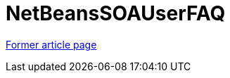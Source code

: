 // 
//     Licensed to the Apache Software Foundation (ASF) under one
//     or more contributor license agreements.  See the NOTICE file
//     distributed with this work for additional information
//     regarding copyright ownership.  The ASF licenses this file
//     to you under the Apache License, Version 2.0 (the
//     "License"); you may not use this file except in compliance
//     with the License.  You may obtain a copy of the License at
// 
//       http://www.apache.org/licenses/LICENSE-2.0
// 
//     Unless required by applicable law or agreed to in writing,
//     software distributed under the License is distributed on an
//     "AS IS" BASIS, WITHOUT WARRANTIES OR CONDITIONS OF ANY
//     KIND, either express or implied.  See the License for the
//     specific language governing permissions and limitations
//     under the License.
//

= NetBeansSOAUserFAQ
:page-layout: wikimenu
:page-tags: wik
:jbake-status: published
:keywords: Apache NetBeans wiki NetBeansSOAUserFAQ
:description: Apache NetBeans wiki NetBeansSOAUserFAQ
:toc: left
:toc-title:
:page-syntax: true


link:https://web.archive.org/web/20210118043449/http://wiki.netbeans.org/NetBeansSOAUserFAQ[Former article page]
